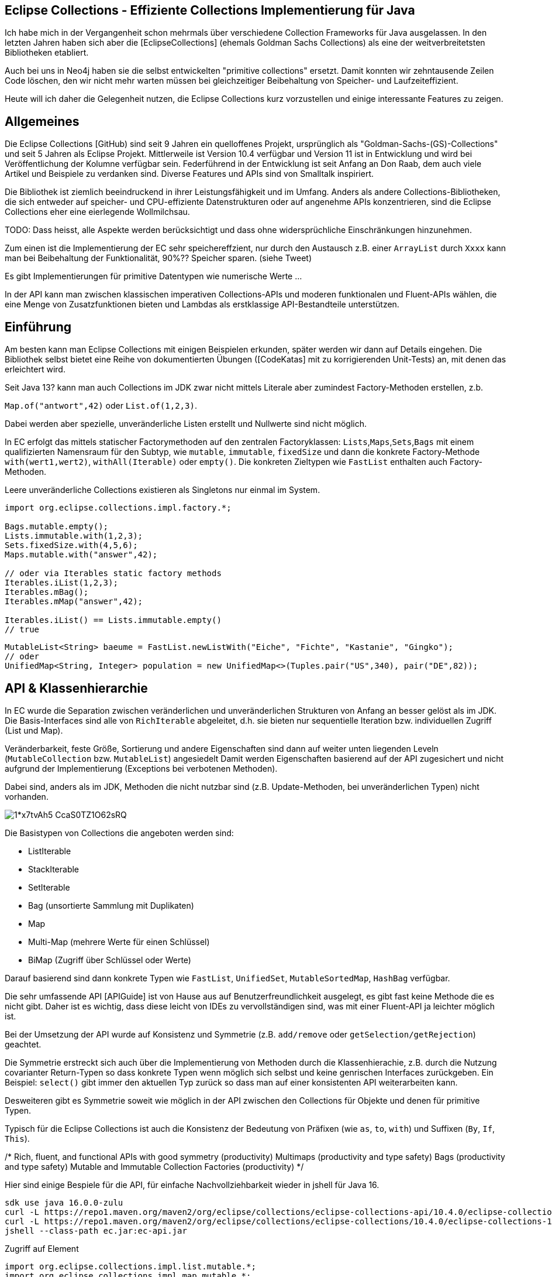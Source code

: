 == Eclipse Collections - Effiziente Collections Implementierung für Java

Ich habe  mich in der Vergangenheit schon mehrmals über verschiedene Collection Frameworks für Java ausgelassen.
In den letzten Jahren haben sich aber die [EclipseCollections] (ehemals Goldman Sachs Collections) als eine der weitverbreitetsten Bibliotheken etabliert.

Auch bei uns in Neo4j haben sie die selbst entwickelten "primitive collections" ersetzt. 
Damit konnten wir zehntausende Zeilen Code löschen, den wir nicht mehr warten müssen bei gleichzeitiger Beibehaltung von Speicher- und Laufzeiteffizient.

Heute will ich daher die Gelegenheit nutzen, die Eclipse Collections kurz vorzustellen und einige interessante Features zu zeigen.

// Auch jüngere Entwicklungen und ein Blick in die nahe Zukunft (Stichwort Valhalla) werden uns begleiten.

== Allgemeines

Die Eclipse Collections [GitHub) sind seit 9 Jahren ein quelloffenes Projekt, ursprünglich als "Goldman-Sachs-(GS)-Collections" und seit 5 Jahren als Eclipse Projekt.
Mittlerweile ist Version 10.4 verfügbar und Version 11 ist in Entwicklung und wird bei Veröffentlichung der Kolumne verfügbar sein.
Federführend in der Entwicklung ist seit Anfang an Don Raab, dem auch viele Artikel und Beispiele zu verdanken sind.
Diverse Features und APIs sind von Smalltalk inspiriert.

Die Bibliothek ist ziemlich beeindruckend in ihrer Leistungsfähigkeit und im Umfang.
Anders als andere Collections-Bibliotheken, die sich entweder auf speicher- und CPU-effiziente Datenstrukturen oder auf angenehme APIs konzentrieren, sind die Eclipse Collections eher eine eierlegende Wollmilchsau.

TODO: Dass heisst, alle Aspekte werden berücksichtigt und dass ohne widersprüchliche Einschränkungen hinzunehmen.

Zum einen ist die Implementierung der EC sehr speichereffzient, nur durch den Austausch z.B. einer `ArrayList` durch `Xxxx` kann man bei Beibehaltung der Funktionalität, 90%?? Speicher sparen. (siehe Tweet)

Es gibt Implementierungen für primitive Datentypen wie numerische Werte  ...

In der API kann man zwischen klassischen imperativen Collections-APIs und moderen funktionalen und Fluent-APIs wählen, die eine Menge von Zusatzfunktionen bieten und Lambdas als erstklassige API-Bestandteile unterstützen.


== Einführung

Am besten kann man Eclipse Collections mit einigen Beispielen erkunden, später werden wir dann auf Details eingehen.
Die Bibliothek selbst bietet eine Reihe von dokumentierten Übungen ([CodeKatas] mit zu korrigierenden Unit-Tests) an, mit denen das erleichtert wird.

Seit Java 13? kann man auch Collections im JDK zwar nicht mittels Literale aber zumindest Factory-Methoden erstellen, z.b.

`Map.of("antwort",42)` oder `List.of(1,2,3)`.

Dabei werden aber spezielle, unveränderliche Listen erstellt und Nullwerte sind nicht möglich.

In EC erfolgt das mittels statischer Factorymethoden auf den zentralen Factoryklassen: `Lists`,`Maps`,`Sets`,`Bags` mit einem qualifizierten Namensraum für den Subtyp, wie `mutable`, `immutable`, `fixedSize` und dann die konkrete Factory-Methode `with(wert1,wert2)`, `withAll(Iterable)` oder `empty()`.
Die konkreten Zieltypen wie `FastList` enthalten auch Factory-Methoden.

Leere unveränderliche Collections existieren als Singletons nur einmal im System.

[source,java]
----
import org.eclipse.collections.impl.factory.*;

Bags.mutable.empty();
Lists.immutable.with(1,2,3);
Sets.fixedSize.with(4,5,6);
Maps.mutable.with("answer",42);

// oder via Iterables static factory methods
Iterables.iList(1,2,3);
Iterables.mBag();
Iterables.mMap("answer",42);

Iterables.iList() == Lists.immutable.empty()
// true
----

////
 MutableList<String> emptyList = Lists.mutable.empty();
 MutableList<String> listWith = Lists.mutable.with("a", "b", "c");
 MutableList<String> listOf = Lists.mutable.of("a", "b", "c");
 
Immutable Examples:
 ImmutableList<String> emptyList = Lists.immutable.empty();
 ImmutableList<String> listWith = Lists.immutable.with("a", "b", "c");
 ImmutableList<String> listOf = Lists.immutable.of("a", "b", "c");
 
FixedSize Examples:
 FixedSizeList<String> emptyList = Lists.fixedSize.empty();
 FixedSizeList<String> listWith = Lists.fixedSize.with("a", "b", "c");
 FixedSizeList<String> listOf = Lists.fixedSize.of("a", "b", "c");
////

[source,java]
----
MutableList<String> baeume = FastList.newListWith("Eiche", "Fichte", "Kastanie", "Gingko");
// oder
UnifiedMap<String, Integer> population = new UnifiedMap<>(Tuples.pair("US",340), pair("DE",82));
----

== API & Klassenhierarchie


In EC wurde die Separation zwischen veränderlichen und unveränderlichen Strukturen von Anfang an besser gelöst als im JDK.
Die Basis-Interfaces sind alle von `RichIterable` abgeleitet, d.h. sie bieten nur sequentielle Iteration bzw. individuellen Zugriff (List und Map).

Veränderbarkeit, feste Größe, Sortierung und andere Eigenschaften sind dann auf weiter unten liegenden Leveln (`MutableCollection` bzw. `MutableList`) angesiedelt
Damit werden Eigenschaften basierend auf der API zugesichert und nicht aufgrund der Implementierung (Exceptions bei verbotenen Methoden).

Dabei sind, anders als im JDK, Methoden die nicht nutzbar sind (z.B. Update-Methoden, bei unveränderlichen Typen) nicht vorhanden.

image::https://miro.medium.com/max/700/1*x7tvAh5_CcaS0TZ1O62sRQ.png[]

Die Basistypen von Collections die angeboten werden sind:

* ListIterable
* StackIterable
* SetIterable
* Bag (unsortierte Sammlung mit Duplikaten)
* Map
* Multi-Map (mehrere Werte für einen Schlüssel)
* BiMap (Zugriff über Schlüssel oder Werte)

Darauf basierend sind dann konkrete Typen wie `FastList`, `UnifiedSet`, `MutableSortedMap`, `HashBag` verfügbar.

Die sehr umfassende API [APIGuide] ist von Hause aus auf Benutzerfreundlichkeit ausgelegt, es gibt fast keine Methode die es nicht gibt.
Daher ist es wichtig, dass diese leicht von IDEs zu vervollständigen sind, was mit einer Fluent-API ja leichter möglich ist.

Bei der Umsetzung der API wurde auf Konsistenz und Symmetrie (z.B. `add/remove` oder `getSelection/getRejection`) geachtet.

Die Symmetrie erstreckt sich auch über die Implementierung von Methoden durch die Klassenhierachie, z.B. durch die Nutzung covarianter Return-Typen so dass konkrete Typen wenn möglich sich selbst und keine genrischen Interfaces zurückgeben.
Ein Beispiel: `select()` gibt immer den aktuellen Typ zurück so dass man auf einer konsistenten API weiterarbeiten kann.

Desweiteren gibt es Symmetrie soweit wie möglich in der API zwischen den Collections für Objekte und denen für primitive Typen.

Typisch für die Eclipse Collections ist auch die Konsistenz der Bedeutung von Präfixen (wie `as`, `to`, `with`) und Suffixen (`By`, `If`, `This`).

/*
Rich, fluent, and functional APIs with good symmetry (productivity)
Multimaps (productivity and type safety)
Bags (productivity and type safety)
Mutable and Immutable Collection Factories (productivity)
*/

Hier sind einige Bespiele für die API, für einfache Nachvollziehbarkeit wieder in jshell für Java 16.

////
import org.eclipse.collections.api.*;
import org.eclipse.collections.api.list.*;
import org.eclipse.collections.api.set.*;
import org.eclipse.collections.api.map.*;
import org.eclipse.collections.api.bag.*;
import org.eclipse.collections.api.tuple.*;
////

[source,shell]
----
sdk use java 16.0.0-zulu
curl -L https://repo1.maven.org/maven2/org/eclipse/collections/eclipse-collections-api/10.4.0/eclipse-collections-api-10.4.0.jar -o ec-api.jar
curl -L https://repo1.maven.org/maven2/org/eclipse/collections/eclipse-collections/10.4.0/eclipse-collections-10.4.0.jar -o ec.jar
jshell --class-path ec.jar:ec-api.jar
----

.Zugriff auf Element
[source,java]
----
import org.eclipse.collections.impl.list.mutable.*;
import org.eclipse.collections.impl.map.mutable.*;

var list = FastList.newListWith(1,2,3,4,5,6,7,8,9).collect(i -> i*i);

list.get(0) // 1 
list.getFirst() // 1
list.getLast() // 81
list.min() // 1
list.max() // 81
list.sumOfInt(i -> i) // 285
list.reverseThis().sortThis()
list.makeString("-") // 1-4-9-...
----

Mittels Selektion kann man Collections schnell nach Prädikaten filtern, das symmetrische Äquivalent ist `reject`.

.Prädikate und Selektion
----
list.select(i -> i > 30);
// [36, 49, 64, 81]
// dasselbe wie
list.reject(i -> i <= 30);
// Anzahl mit Prädikat
list.count(i -> i > 30); // 4
----

Wie aus der funktionalen Programmierung und aus der `map` Methode von Java Streams bekannt, verarbeitet `collect` mittels einer Transformationsfunktion (Funktionales Interface, Methodenreferenz oder Lambda) jedes Element und erzeugt eine neue Collection mit den Ergebnissen.

Mittels `flatCollect` können geschachtelte Collections zusammengeführt werden.

.Collect als map Äquivalent
[source,java]
----
record Country(String name, int population, String...cities) {
    List<String> cityNames() { return Arrays.asList(cities); }
}

var countries = Lists.fixedSize.with(
    new Country("US",340,"NYC","SFO","DC"), new Country("DE",82, "BER","FRA","DRS"), new Country("CH",8, "ZUR","GVA","BRN"))
var populations = countries.collect(Country::population)
// [340, 82, 8]

// collect und flatten
var cities = countries.flatCollect(Country::cityNames)
// cities ==> [NYC, SFO, DC, BER, FRA, DRS, ZUR, GVA, BRN]

// collect mit Ziel-Collection als 2. Parameter
var names = Lists.mutable.empty()
countries.collect(Country::name, names)
----

Ein typisches Muster in Eclipse Collections sind die `xxxWith` Methoden.

Diese nehmen zwei Parameter entgegen, eine Funktion, die neben dem zu verarbeitenden Element auch noch einen zweiten Wert übergeben bekommt, der der aufrufenden Methode mitgegeben wurde.

Damit können wiederverwendbare Methoden benutzt werden, die mit dem zweiten Wert konfiguriert werden.
Oder auch Methodenreferenzen die selbst einen Parameter erwarten.

[source,java]
----
list.collectWith((e, w) -> e * w, 2)
// [2, 8, 18, 32, 50, 72, 98, 128, 162]

// Transformation mit Index in Liste
list.collectWithIndex((e,i) -> e*i)
// [0, 4, 18, 48, 100, 180, 294, 448, 648]

list.collectWith(Integer::compareTo, 16)
// [-1, -1, -1, 0, 1, 1, 1, 1, 1]
----

.Prädikate und Quantoren
[source,java]
----
// erstes Auftreten
var answer = list.detect(i -> i > 41 && i < 50) // 49
// mindestens ein Element
var hatNull = list.anySatisfy(i-> i == null) // false
// alle Elemente
var gerade = list.allSatisfy(i -> i % 2 == 0) // false
// kein Element
var hatKeinNull = list.noneSatisfy(i-> i == null) // true
----

////
// Eine mögliche Optimierung für anySatisfy
import org.eclipse.collections.impl.tuple.*;
pairs.anySatisfy(pair -> pair.getTwo().equals("2"))
pairs.asLazy().collect(Pair::getTwo).toSet().contains("2")
////

.Goodies
////
notEmpty()
minOptional(), maxOptional()
Sets.unionAll(set1, set2, set3)
MapIterable.flip() -> MultiMap
Lists.immutable.of(1,1,1,3,3,3).distinct() // [1, 3]
Lists.immutable.of(1,1,1,3,3,3).distinctBy(i -> i%2==0) // [1]
////


.Partition
[source,java]
----
var countriesByPop = countries.partition(c -> c.population() < 10)
	
var smallCountries = countriesByPop.getSelected().collect(Country::name)
// smallCountries ==> [CH]
var largeCountries = countriesByPop.getRejected().collect(Country::name)
// largeCountries ==> [US, DE]
----

Unveränderlichkeit 

// Konstruktion
////
Wachstum
This provides what I refer to as contractual immutability in addition to providing structural immutability. There are methods available that allow for safely copying and growing or shrinking immutable collections. There are methods named newWith, newWithAll, newWithout and newWithoutAll for extensions of ImmutableCollection. For ImmutableMap implementations, the methods are named newWithKeyValue, newWithAllKeyValues, newWithoutKey and newWithoutAllKeys.

Ex
IntLists.immutable.of(1,2,3,5,8).newWithoutAll(IntInterval.zeroTo(10))

NOTE newWithout removes only the first element in a list

////

Um gerade bei großen Datenmengen oder komplexen Filter-Operationen die Verarbeitung zu verzögern.
Mittels `.asLazy()` wird eine Lazy-Collection erstellt die finale Elemente erst bei Bedarf zur Verfügung stellt wenn terminale Methoden sie benötigen.

Eine häufige Anwendung ist die Kombination zweier Listen mittels `zip`, dafür gibt es leider im JDK keine integrierte Entsprechung.
Damit werden so viele Paare erzeugt, wie die kürzere Liste lang ist.

.Listen zusammenführen mit zip
----
var countries = FastList.newListWith("DE","US")
var populations = FastList.newListWith(84, 340)

var pairs = countries.zip(populations)
pairs ==> [DE:82, US:340]
// Map daraus erzeugen
UnifiedMap.newMapWith(pairs)
----

////
Eclipse Collections distribution includes eclipse-collections-testutils.jar.
Includes helpful utility for writing unit tests.
Collection specific.
Implemented as an extension of JUnit.
Better error messages.
Most important class is called Verify.

Verify.assertSize(2, peopleWithCats);

// mixed collections, selectInstancesOf()
Lists.immutable.of("A",'A',"B").selectInstancesOf(String.class)

////

Ein `Bag` [BagCounter] zählt das Auftreten von Elementen wie ein Histogramm oder Multiset, er entspricht einer `Map` mit Element als Schlüssel zu Anzahl als Wert, die deutlich aufwändiger zu verwalten sind, besonders and der Null-Grenze.
Bags können aus Listen mittels `toBag` erzeugt werden.

// Map<T,Long> bag = items.stream().collect(Collectors.groupingBy(Function.identity(), Collectors.counting()));

.Bag Beispiele
[source,java]
----
var farben=Bags.mutable.with("grün","weiß","gelb","weiß","grün","grün");
farben.occurrencesOf("gün"); // 3
farben.addOccurrences("weiß",5);

// Unterschied bei der Anzahl der Einträge
farben.size() // 11
farben.sizeDistinct() // 3

farben.toMapOfItemToCount();
farben.forEachWithOccurrences((e,c) -> System.out.printf("%s: %d\t",e,c));
// weiß: 7 grün: 3 gelb: 1
farben.selectByOccurrences(c -> c >= 3);
// [weiß, weiß, weiß, weiß, weiß, weiß, weiß, grün, grün, grün]
// Mehr als ein Eintrag
farben.selectDuplicates()
// [weiß, weiß, weiß, weiß, weiß, weiß, weiß, grün, grün, grün]
// genau ein Eintrag
farben.selectUnique()
// [gelb]
farben.topOccurrences(2);
// [weiß:7, grün:3]
farben.bottomOccurrences(2);
// [gelb:1, grün:3]
----

Die Implementierung eines `HashBag` ist auch hier von einer (primitiven) `ObjectIntMap<K>` bereitgestellt, die 25-75% speichereffizienter und etwas schneller als eine vergleichbare Implementierung mittels `HashMap<K,Integer>` ist.
Für Histogramme ist es effizienter eine primitive Variante wie `IntBag` zu benutzen.


Eine `MultiMap` ist ein Datentyp [MultiMap], den ich in der Java Collection API oft vermisst habe.
Dabei wird ein Schlüssel auf mehrere Werte abgebildet, bei `SetMultiMap` ohne und bei `ListMultiMap` mit Duplikaten und bei `BagMultiMap` mit wiederholten Einträgen mit Zählern.
Eine MultiMap ist auch das Ergebnis von `groupBy`, abhängig vom Basistyp der Collection (List, Set, Bag) wird der entsprechende MultiMap Typ covariant in der API zurückgegeben.

// items.stream().collect(Collectors.groupingBy(item::getGroup))

Implementiert ist die MultiMap mit einer UnifiedMap, die die entsprechenden Typen von Collections als Werte hat, und sich automatisch um das Erzeugen neuer und Entfernen von leeren Einträgen kümmert, im Vergleich mit einer JDK Collections Implementierung wird ca 55% weniger Speicher benötigt.

MultiMaps haben eine ebenso reichhaltige API für die Iteration, Filterung, Projektion von Schlüsseln *und* Werten wie der Rest von Eclipse Collections.

.Erzeugung von MultiMaps
[source,java]
----
var mm = Multimaps.mutable.set.empty();
mm.put("antwort",42);
mm.put("antwort",42);
mm.put("antwort",0);
// {antwort=[0, 42]}

// MultiMap(List) ist auch das Ergebnis von groupBy
list.groupBy(i -> i % 2)
// {0=[4, 16, 36, 64], 
//  1=[1, 9, 25, 49, 81]}
// groupByEach berücksichtigt mehrere Schlüssel pro Eintrag

// MultiMap aus Map via flip()
var movies = Maps.immutable.of(
    "Avenger",2019, "Frozen II", 2019)
movies.flip()
// {2019=[Avenger, Frozen II]}
----

////
.Nutzung von MultiMaps
----

----
mm.putAll(key, values)

keyBag(), 
keySet(), 
forEachKey(), 
forEachValue(), 
forEachKeyValue(), 
forEachKeyMultiValues(), 
selectKeysValues(), rejectKeysValues(), selectKeysMultiValues(), rejectKeysMultiValues(), 
collectKeysValues(), collectValues() 
////

////
Sortierung

Sortierung von Collections ist ein Thema für sich, im JDK muss man sich mit Collections.sort, Arrays.sort oder den Sortierungs-Methoden von Stream zufriedenstellen.
Dabei können entweder Objekte die Comparable<T> implementieren sortiert werden, oder man muss den Sortiermethoden einen Comparator<T> mitgeben der den Vergleich implementiert.

In Eclipse Collections, kann man ebenso nach der natürlichen Ordnung, mit einem Comparator oder einer Projektion sortieren.

// todo test again with 10.3/11.M2
[source,java]
----
var data = IntLists.immutable.with(-3, -1, 0, 2, 4);

// Vergleichsoperation
// Umgekehrt
data.sortThis((i, j) -> -Integer.compare(i, j));
data.sortThis(Comparators.naturalOrder().reversed());
// zuerst gerade dann ungerade
data.sortThis((a, b) -> (a & 1) - (b & 1));

// Projektionen
// nach Absolutwert
data.sortThisBy(Math::abs);
// nach Wert in einer anderen Liste
var lookup=IntInterval.zeroTo(4)
lookup.sortThisBy(data::get);

// Kombination
lookup.sortThisBy(list::get, Comparators.naturalOrder().reversed());
----

////
== Zusammenarbeit mit JDK Collections

Die veränderlichen Typen erben aber und unterstützen auch die Interfaces der JDK Collections Klassenhierarchie, daher können sie unmittelbar als Ersatz genutzt werden.

image::https://github.com/eclipse/eclipse-collections-kata/raw/master/docs/shared/inheritance-hierarchy-list.png["Klassenhierarchie von Listen"]

* `FastList` ist ein direkter Ersatz für `ArrayList` aus dem JDK.
* `UnifiedSet` für `HashSet`

Unveränderliche Typen könnten dafür mittels `toList`, `toSet` und `toMap` in ihre veränderlichen und implizit kompatiblen Entsprechungen umgewandelt werden.

Aber besser geht es mit den expliziten Casts mittels `castToCollection,Set,List,Map`, dann bleiben sie unveränderlich.

Eclipse Collections können aus JDK Iterables mit der Factory-Methode `withAll()` erzeugt werden.
Falls ein Java Stream vorliegt, kommt `fromStream` zum Tragen.

Falls man die Funktionalität der Eclipse Collections API direkt auf JDK Collections nutzen möchte,
können statische Methoden auf der Hilfsklasse `org.eclipse.collections.impl.utility.Iterate` genutzt werden.
// Iterate.collect(List.of(1,2,3),i->i*i)

Eine Eclipse Collection kann mittels `toArray()` mit verschiedenen Signaturen in Objekt- oder spezifische Felder transformiert werden.

// Zwischen den Collection Typen gibt es eine Reihe von Konvertierungsfunktionen `toSet`, `toList`, `toSortedMap` usw.

.Konvertierung von Collections
----

----

== Speichereffizienz und Performance

Innerhalb von Eclipse Collections gibt es viele Stellen an denen für besseres Laufzeitverhalten besondere Implementierungen benutzt werden.

Durch die Factory-Methoden zur Erzeugung der Collections ist es leicht möglich, Alternativen zu wählen.
Zum Beispiel sind unveränderliche Varianten bis zu einer gewissen Größe mit direkten Instanzvariablen für die Werte ausimplementiert (Bag bis 20, List bis 10, Map und Set bis 4), was mit erheblichen Speichereinsparungen einhergeht.

Daher sollte, wenn klar ist, dass keine Veränderung der Datenstrukturen notwendig ist, auf deren unveränderlichen (und primitiven) Varianten und Konstruktion durch Factories gewechselt werden.

Alle veränderlichen Collection-Typen haben eine `toImmutable` Methode, die das optimierte, unveränderliche Äquivalent erzeugt.
Damit können veränderliche Typen als temporäre "Builder" für die Zieldatenstruktur genutzt werden.

// Memory Efficiency (performance)

=== Primitive Collections

Primitive Collections aller Art (Set, Bag, List, Map, Stack) sind für alle Basistypen (numerische Typen, `char` und `boolean`) vorhanden, sie existieren in veränderlichen, unveränderlichen, synchronisierten und anderen Varianten.
Für Maps gibt es eine Vielzahl von Kombinationen von Schlüssel und Werttypen.

image::https://github.com/eclipse/eclipse-collections-kata/raw/master/docs/shared/primitive-collections2.png[]

Angenehmerweise haben die primitiven Collections ähnlich umfassende Fluent-API wie die regulären Eclipse Collections-Typen.

Hier ein Beispiel:

.IntList Beispiel
[source,java]
----
import org.eclipse.collections.impl.factory.primitive.*;

var ints = list.collectInt(Integer::intValue)
// oder var ints = list.collectInt(i -> i)
ints.select(i -> i > 25).sortThis().sum()
// 230
// SummaryStatistics aus Java Streams wird auch unterstützt
ints.summaryStatistics()
// IntSummaryStatistics{count=9, sum=285, min=1, average=31.666667, max=81}
----

Die Flexibilität gilt auch für die Konstruktion: `Typ` + `Lists,Maps,Sets` + `.mutable,immutable,fixedSize` + `.of,with,ofAll,withAll()` z.B. `IntLists.immutable.with(1,10,100)`.

Für Zahlenbereiche könnten `Interval` Typen benutzt werden z.B `LongInterval`, sowohl für Konstruktion als auch als Parameter für Mengenoperationen wie `containsAll`. 

.IntList Beispiel
[source,java]
----
import org.eclipse.collections.impl.factory.primitive.*;
import org.eclipse.collections.impl.list.primitive.*;

IntLists.immutable.with(1,10,100)

IntInterval.zeroTo(100).containsAll(ints)
// true

LongInterval.evensFromTo(0,10)
// [0, 2, 4, 6, 8, 10]

LongInterval.fromTo(0,5)
// [0, 1, 2, 3, 4, 5]

LongInterval.fromToBy(42,36,-2)
// [42, 40, 38, 36]

LongInterval.zeroToBy(25,5).toReversed()
// [25, 20, 15, 10, 5, 0]

LongInterval.from(12).to(24).by(6).toList()
// [12, 18, 24]

// Collection aufteilen
IntInterval.zeroTo(10).chunk(2)
// [[0, 1], [2, 3], [4, 5], [6, 7], [8, 9], [10]]

// Teile eines Intervals verwenden
IntInterval.zeroTo(1_000_000).subList(100_000,200_000)
----

// PrimitiveIterable size, empty/notEmpty append/makeString

=== Speicherbedarf

Bei der Implementierung der Eclipse Collections wurde vor allem auf Speicherbedarf geachtet.
Anders als in JDK werden auch eher optimierte Implementierungen für Spezialfälle und Typen von Containern bereitgestellt, was zwar mehr Aufwand für die Entwickler der Bibliothek bedeutet aber auch mehr Vorteile für die Nutzer bringt.

Die meisten Implementierungen basieren direkt auf Feldern (Arrays) ohne zusätzliche, indirekte Verwaltungsobjekte.
Daraus ergibt sich auch eine bessere Cache-Lokalität und Zugriffsmechanismen die leichter von CPU und Compiler optimierbar sind.

In der UnifiedMap sind zum Beispiel keine `Map.Entry` Objekte (wie in `java.util.HashMap`) gespeichert, sondern direkt Schlüssel und Werte alternierend in einem Feld, deren Positionen auf den Hashwert abgebildet sind.
Bei Kollisionen wird statt des Schlüssels ein Marker eingefügt und statt des Werts ein Link auf ein weiteres Feld derselben Struktur.
Da der Hashwert von Einträgen nicht vorberechnet und gecached wird, ist diese Implementierung empfindlicher für die Laufzeiteffizienz der Berechnung und profitiert von Schlüsseln, die den Hashcode selbst vorhalten, sofern er teuer zu berechnen ist, wie zum Beispiel `java.lang.String`.

Das `HashSet` im JDK ist nur eine `HashMap` mit einem Platzhalter Objekt als Wert, im `UnifiedSet` wird dagegen nur ein Feld für die Werte mit ggf. einem Überlauf-Feld an Stellen mit Kollisionen genutzt. 
Das führt zu einer Speicherersparnis von einem Faktor 3-4 mit einer 50%-300% Geschwindigkeit, die in den meisten Fällen aber zumindest äquivalent ist.

////
== Performance

Optimized Eager APIs (performance)
Lazy APIs (performance)
Parallel APIs (performance)

Primitive Collections (productivity & performance)
Immutable Collections (predictability and performance)

Anhand der Namenspräfixe kann man ableiten, ob eine Methode in "konstanter" Zeit und Aufwand arbeitet, dann ist ihr `as` vorangestellt (wie `asUnmodifiable()`, `asReversed()`).
In den meisten Fällen wird die Originaldatenstruktur dann nur gekapselt.
////

////
as vs to naming convention: In Eclipse Collections, we try to follow common conventions like the ones described in this blog.In Eclipse Collections, methods that start with the word “as” always take constant time and create constant garbage. Usually that means returning a wrapper object. Some examples:
asUnmodifiable() – returns collection wrappers that throw on mutating methods
asSynchronized() – returns collection wrappers that grab a lock before delegating
asLazy() – returns a wrapper that supports lazy evaluation, by deferring evaluation of non-terminating operations and only evaluating when a terminating operation is encountered
asReversed() – returns a lazy wrapper around a list that iterates in reverse order when computation is forced
asParallel() (Beta) – returns a lazy wrapper that supports parallel execution
In Eclipse Collections, methods that start with the word “to” can take more time and create more garbage. Most of the time that means creating a new collection in linear time. In the case of sorted collections, that grows to O(n log n). Some examples:

toList() – always creates a new copy, even when called on lists
toSet(), toBag(), toStack(), toMap(), toArray() –  O(n) in time and memory
toSortedList(), toSortedListBy(), toSortedSet(), toSortedSetBy(), toSortedMap() – O(n log n) time
toImmutable() – O(n) time on mutable collections
toReversed() – same as asReversed() but will have eager evaluation
toString() – yes, it counts
////

=== Parallele Verarbeitung

Als ein Beta Feature (seit Version 5.0) wird die parallele Verabeitung unterstützt.
Ähnlich zur verzögerten Ausführung mit `asLazy` werden mit `asParallel` spezielle Wrapper für FastList und UnifiedSet erzeugt, die zusammen mit einem optionalen `Executor` diverse Operationen (Filterung, Aggregation, Transformation) parallel ausführen.

[source,java]
----
var viele = IntInterval.zeroTo(100_000_000)
var pool = Executors.newFixedThreadPool(10)

// dauert etwas
var par=viele.collect(i->i).asParallel(pool, 10_000_000)
par.max()
par.sumOfLong(i->i)
par.count(i->i%2==0)
----

Gerade bei numerischer Verarbeitung sind aber die primitiven Varianten der Collections sogar mit einem Thread schneller, u.a. weil sie keine Objekt-Verarbeitung und Boxing durchführen müssen.

// binarySearch
// IntInterval.subList(from,to)

Dirk [Fauth] hat einen ausführlichen Vergleichsartikel für Geschwindigkeit und Speicherverbrauch von Eclipse Collections und JDK Collections, Felder und Streams geschrieben.
Dabei hat er in allen Fällen entweder eine Laufzeitverbesserung bzw. keine Verschlechterung messen können und der Speicherverbrauch der Anwendung reduzierte sich von 1.5GB auf 250MB bei Beibehaltung der Funktionalität.

// clear() keeps original size, you need to use `trimToSize()` on the concrete implementation


== Fazit und Ausblick

Eclipse Collections sind ein sehr mächtiges Werkzeug, für den allgemeinen und speziellen Einsatz, das fast keine Wünsche offenlässt.
Es benötigt zwar einige Zeit bis man mit den meisten APIs und Möglichkeiten vertraut ist, aber dann möchte man die Bibliothek nicht mehr missen.

In Version 11 sind weitere nützliche Features geplant, zum Beispiel Set-Operationen auf primitiven Sets, wie Differenz, Subset von usw.

// primitive containsAny, containsNone
// for larger (>32) collections that are not sets there will be an intermediate set created
// also improved containsAll with a similar optimization
////
Set operations that will be available on primitive sets in ‪@EclipseCollect‬ 11.0 release! ✅union ✅intersect ✅difference
 ✅symmetric difference ✅is subset of ✅is a proper subset of ✅cartesian product
////

////
Top Ten Reasons to use Eclipse collections
Rich, fluent, and functional APIs with good symmetry (productivity)
Memory Efficiency (performance)
Optimized Eager APIs (performance)
Primitive Collections (productivity & performance)
Immutable Collections (predictability and performance)
Lazy APIs (performance)
Parallel APIs (performance)
Multimaps (productivity and type safety)
Bags (productivity and type safety)
Mutable and Immutable Collection Factories (productivity)
////
== Referenzen

* [EclipseCollections] https://www.eclipse.org/collections/
* [ECJavaDoc] https://www.eclipse.org/collections/javadoc/10.2.0/index.html?overview-summary.html
* [Raab10Gruende] https://medium.com/oracledevs/ten-reasons-to-use-eclipse-collections-91593104af9d
* [EclipseCollectionsDE] https://www.eclipse.org/collections/de/index.html
* [CodeKatas] https://github.com/eclipse/eclipse-collections-kata
* [RaabZukunft] https://donraab.medium.com/the-next-5-years-for-eclipse-collections-a1f3ce896c2c
* [APIGuide] https://github.com/eclipse/eclipse-collections/blob/master/docs/guide.md
* [InfoQEC] https://www.infoq.com/articles/eclipse-collections/
// * [InfoQECRefactor] https://www.infoq.com/articles/Refactoring-to-Eclipse-Collections/
* [TaleOfTwoKatas] https://donraab.medium.com/a-tale-of-two-katas-ec956410d26d
* [ECFactories] https://medium.com/javarevisited/as-a-matter-of-factory-part-1-mutable-75cc2c5d72d9
// * [EC10.3] https://medium.com/oracledevs/eclipse-collections-10-3-released-1ee8ea3cf6e1
* [Fauth] http://blog.vogella.com/2020/06/25/nattable-eclipse-collections-performance-memory-improvements/
// * https://medium.com/javarevisited/by-yourself-some-time-e16c0f488847
// * [Sorting] https://medium.com/javarevisited/eclipse-collections-now-supports-indirect-sorting-of-primitive-lists-e2447ca5dbc3
// https://medium.com/oracledevs/finding-symmetry-27944c74b6d4
// * [API-Prepositions] https://medium.com/javarevisited/preposition-preference-1f1c709b098b
* [UnifiedSetMemory] https://medium.com/oracledevs/unifiedset-the-memory-saver-25b830745959
* https://medium.com/oracledevs/unifiedset-the-memory-saver-25b830745959
* [TopAPI] https://medium.com/javarevisited/my-25-favorite-eclipse-collections-apis-a51589ee5c4a
* [2020Articles] https://pratha-sirisha.medium.com/eclipse-collections-2020-retrospective-1024651350d5
* [ECGuide] https://github.com/eclipse/eclipse-collections/blob/master/docs/guide.md
* [BagCounter] https://medium.com/oracledevs/bag-the-counter-2689e901aadb
* [MultiMap] https://medium.com/oracledevs/multimap-how-it-works-a3430f549d35
////
* [PrepositionsAPI]https://medium.com/javarevisited/preposition-preference-1f1c709b098b
* [Factory Mutable] https://medium.com/javarevisited/as-a-matter-of-factory-part-1-mutable-75cc2c5d72d9
* [UnifiedSet] https://medium.com/oracledevs/unifiedset-the-memory-saver-25b830745959
* [FlatCollect] https://medium.com/@goldbal/ec-by-example-flatcollect-into-primitive-collections-43d40c16eb85
////